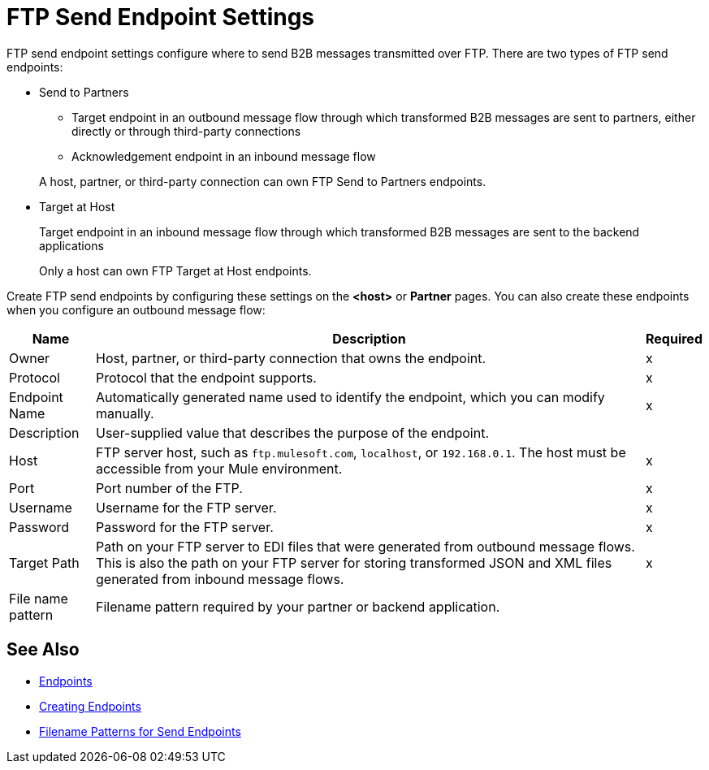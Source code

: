 = FTP Send Endpoint Settings

FTP send endpoint settings configure where to send B2B messages transmitted over FTP. There are two types of FTP send endpoints:

* Send to Partners
** Target endpoint in an outbound message flow through which transformed B2B messages are sent to partners, either directly or through third-party connections
** Acknowledgement endpoint in an inbound message flow

+
A host, partner, or third-party connection can own FTP Send to Partners endpoints.

* Target at Host
+
Target endpoint in an inbound message flow through which transformed B2B messages are sent to the backend applications
+
Only a host can own FTP Target at Host endpoints.

Create FTP send endpoints by configuring these settings on the *<host>* or *Partner* pages. You can also create these endpoints when you configure an outbound message flow:

[%header%autowidth.spread]
|===
|Name |Description | Required

| Owner
| Host, partner, or third-party connection that owns the endpoint.
| x

| Protocol
| Protocol that the endpoint supports.
| x

|Endpoint Name
| Automatically generated name used to identify the endpoint, which you can modify manually.
| x

|Description
|User-supplied value that describes the purpose of the endpoint.
|

|Host
| FTP server host, such as `ftp.mulesoft.com`, `localhost`, or `192.168.0.1`. The host must be accessible from your Mule environment.
|x

|Port
|Port number of the FTP.
|x

|Username
|Username for the FTP server.
|x

|Password
|Password for the FTP server.
|x

|Target Path
|Path on your FTP server to EDI files that were generated from outbound message flows. This is also the path on your FTP server for storing transformed JSON and XML files generated from inbound message flows.
|x

|File name pattern
|Filename pattern required by your partner or backend application.
|
|===

== See Also

* xref:endpoints.adoc[Endpoints]
* xref:create-endpoint.adoc[Creating Endpoints]
* xref:file-name-pattern.adoc[Filename Patterns for Send Endpoints]
